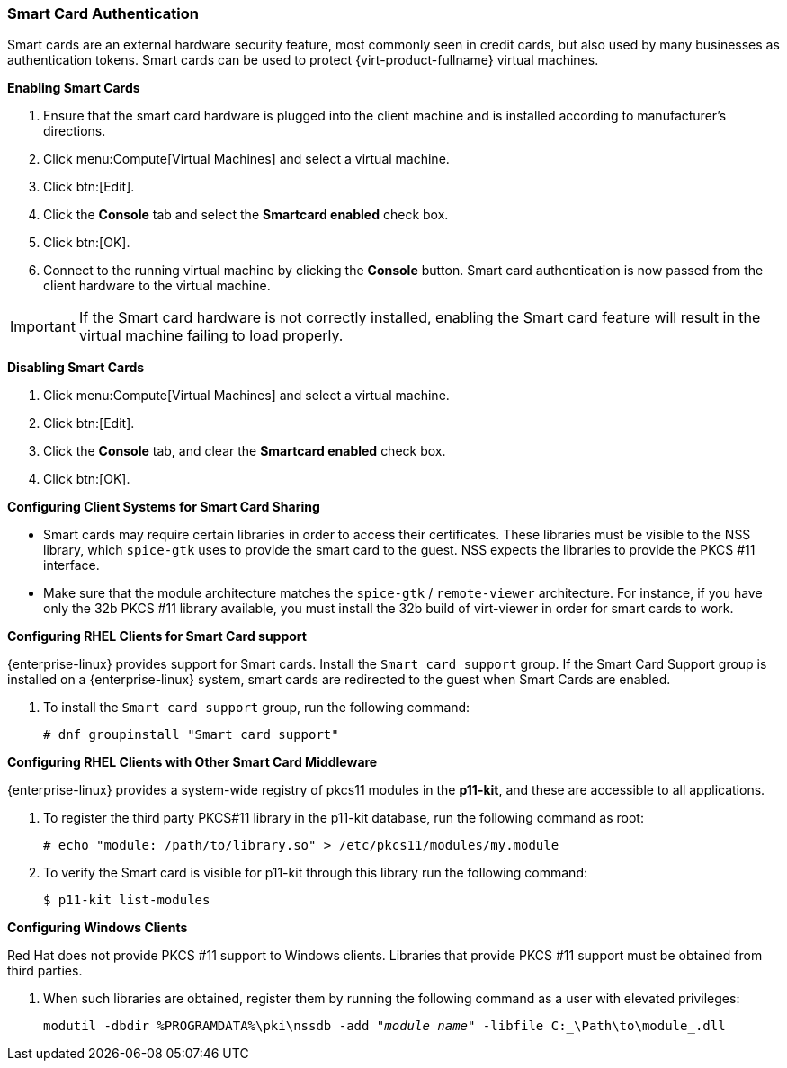 [[Enabling_and_Disabling_Smartcards]]
=== Smart Card Authentication

Smart cards are an external hardware security feature, most commonly seen in credit cards, but also used by many businesses as authentication tokens. Smart cards can be used to protect {virt-product-fullname} virtual machines.


*Enabling Smart Cards*

. Ensure that the smart card hardware is plugged into the client machine and is installed according to manufacturer's directions.
. Click menu:Compute[Virtual Machines] and select a virtual machine.
. Click btn:[Edit].
. Click the *Console* tab and select the *Smartcard enabled* check box.
. Click btn:[OK].
. Connect to the running virtual machine by clicking the *Console* button. Smart card authentication is now passed from the client hardware to the virtual machine.



[IMPORTANT]
====
If the Smart card hardware is not correctly installed, enabling the Smart card feature will result in the virtual machine failing to load properly.
====


*Disabling Smart Cards*

. Click menu:Compute[Virtual Machines] and select a virtual machine.
. Click btn:[Edit].
. Click the *Console* tab, and clear the *Smartcard enabled* check box.
. Click btn:[OK].




*Configuring Client Systems for Smart Card Sharing*

* Smart cards may require certain libraries in order to access their certificates. These libraries must be visible to the NSS library, which `spice-gtk` uses to provide the smart card to the guest. NSS expects the libraries to provide the PKCS #11 interface.
* Make sure that the module architecture matches the  `spice-gtk` / `remote-viewer` architecture. For instance, if you have only the 32b PKCS #11 library available, you must install the 32b build of virt-viewer in order for smart cards to work.

*Configuring RHEL Clients for Smart Card support*

{enterprise-linux} provides support for Smart cards. Install the `Smart card support` group. If the Smart Card Support group is installed on a {enterprise-linux} system, smart cards are redirected to the guest when Smart Cards are enabled.

. To install the `Smart card support` group, run the following command:
+
[options="nowrap" subs="normal"]
----
# dnf groupinstall "Smart card support"
----


*Configuring RHEL Clients with Other Smart Card Middleware*

////
Register the library in the system's NSS database. Run the following command as root:

[options="nowrap" subs="normal"]
----
# modutil -dbdir /etc/pki/nssdb -add "_module name_" -libfile _/path/to/library_.so
----
////

{enterprise-linux} provides a system-wide registry of pkcs11 modules in the *p11-kit*, and these are accessible to all applications.

. To register the third party PKCS#11 library in the p11-kit database, run the following command as root:
+
----
# echo "module: /path/to/library.so" > /etc/pkcs11/modules/my.module
----
+
. To verify the Smart card is visible for p11-kit through this library run the following command:
+
----
$ p11-kit list-modules
----

*Configuring Windows Clients*

Red Hat does not provide PKCS #11 support to Windows clients. Libraries that provide PKCS #11 support must be obtained from third parties.

. When such libraries are obtained, register them by running the following command as a user with elevated privileges:
+
[options="nowrap" subs="normal"]
----
modutil -dbdir %PROGRAMDATA%\pki\nssdb -add "_module name_" -libfile C:_\Path\to\module_.dll
----
